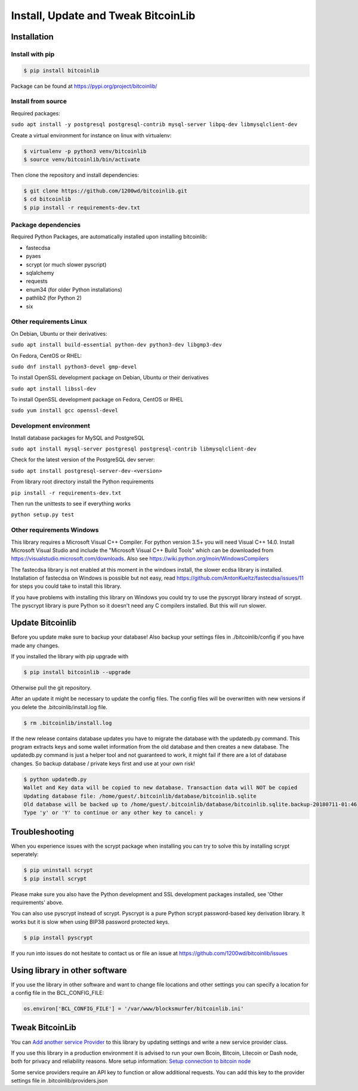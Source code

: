 Install, Update and Tweak BitcoinLib
====================================

Installation
------------

Install with pip
~~~~~~~~~~~~~~~~

.. code-block:: none

    $ pip install bitcoinlib

Package can be found at https://pypi.org/project/bitcoinlib/

Install from source
~~~~~~~~~~~~~~~~~~~

Required packages:

``sudo apt install -y postgresql postgresql-contrib mysql-server libpq-dev libmysqlclient-dev``

Create a virtual environment for instance on linux with virtualenv:

.. code-block:: bash

    $ virtualenv -p python3 venv/bitcoinlib
    $ source venv/bitcoinlib/bin/activate

Then clone the repository and install dependencies:

.. code-block:: bash

    $ git clone https://github.com/1200wd/bitcoinlib.git
    $ cd bitcoinlib
    $ pip install -r requirements-dev.txt



Package dependencies
~~~~~~~~~~~~~~~~~~~~

Required Python Packages, are automatically installed upon installing bitcoinlib:

* fastecdsa
* pyaes
* scrypt (or much slower pyscript)
* sqlalchemy
* requests
* enum34 (for older Python installations)
* pathlib2 (for Python 2)
* six


Other requirements Linux
~~~~~~~~~~~~~~~~~~~~~~~~

On Debian, Ubuntu or their derivatives:

``sudo apt install build-essential python-dev python3-dev libgmp3-dev``

On Fedora, CentOS or RHEL:

``sudo dnf install python3-devel gmp-devel``

To install OpenSSL development package on Debian, Ubuntu or their derivatives

``sudo apt install libssl-dev``

To install OpenSSL development package on Fedora, CentOS or RHEL

``sudo yum install gcc openssl-devel``


Development environment
~~~~~~~~~~~~~~~~~~~~~~~

Install database packages for MySQL and PostgreSQL

``sudo apt install mysql-server postgresql postgresql-contrib libmysqlclient-dev``

Check for the latest version of the PostgreSQL dev server:

``sudo apt install postgresql-server-dev-<version>``

From library root directory install the Python requirements

``pip install -r requirements-dev.txt``

Then run the unittests to see if everything works

``python setup.py test``



Other requirements Windows
~~~~~~~~~~~~~~~~~~~~~~~~~~

This library requires a Microsoft Visual C++ Compiler. For python version 3.5+ you will need Visual C++ 14.0.
Install Microsoft Visual Studio and include the "Microsoft Visual C++ Build Tools" which can be downloaded from
https://visualstudio.microsoft.com/downloads. Also see https://wiki.python.org/moin/WindowsCompilers

The fastecdsa library is not enabled at this moment in the windows install, the slower ecdsa library is installed.
Installation of fastecdsa on Windows is possible but not easy, read https://github.com/AntonKueltz/fastecdsa/issues/11
for steps you could take to install this library.

If you have problems with installing this library on Windows you could try to use the pyscrypt library instead of
scrypt. The pyscrypt library is pure Python so it doesn't need any C compilers installed. But this will run slower.


Update Bitcoinlib
-----------------

Before you update make sure to backup your database! Also backup your settings files in ./bitcoinlib/config if you
have made any changes.

If you installed the library with pip upgrade with

.. code-block:: none

    $ pip install bitcoinlib --upgrade

Otherwise pull the git repository.

After an update it might be necessary to update the config files. The config files will be overwritten
with new versions if you delete the .bitcoinlib/install.log file.

.. code-block:: none

    $ rm .bitcoinlib/install.log

If the new release contains database updates you have to migrate the database with the updatedb.py command.
This program extracts keys and some wallet information from the old database and then creates a new database.
The updatedb.py command is just a helper tool and not guaranteed to work, it might fail if there are a lot
of database changes. So backup database / private keys first and use at your own risk!

.. code-block:: none

    $ python updatedb.py
    Wallet and Key data will be copied to new database. Transaction data will NOT be copied
    Updating database file: /home/guest/.bitcoinlib/database/bitcoinlib.sqlite
    Old database will be backed up to /home/guest/.bitcoinlib/database/bitcoinlib.sqlite.backup-20180711-01:46
    Type 'y' or 'Y' to continue or any other key to cancel: y


Troubleshooting
---------------

When you experience issues with the scrypt package when installing you can try to solve this by installing
scrypt seperately:

.. code-block:: bash

    $ pip uninstall scrypt
    $ pip install scrypt

Please make sure you also have the Python development and SSL development packages installed, see 'Other requirements'
above.

You can also use pyscrypt instead of scrypt. Pyscrypt is a pure Python scrypt password-based key derivation library.
It works but it is slow when using BIP38 password protected keys.

.. code-block:: none

    $ pip install pyscrypt

If you run into issues do not hesitate to contact us or file an issue at https://github.com/1200wd/bitcoinlib/issues


Using library in other software
-------------------------------

If you use the library in other software and want to change file locations and other settings you can specify a
location for a config file in the BCL_CONFIG_FILE:

.. code-block:: python

    os.environ['BCL_CONFIG_FILE'] = '/var/www/blocksmurfer/bitcoinlib.ini'


Tweak BitcoinLib
----------------

You can `Add another service Provider <manuals.add-provider.html>`_ to this library by updating settings
and write a new service provider class.

If you use this library in a production environment it is advised to run your own Bcoin, Bitcoin, Litecoin or Dash node,
both for privacy and reliability reasons. More setup information:
`Setup connection to bitcoin node <manuals.setup-bitcoind-connection.html>`_

Some service providers require an API key to function or allow additional requests.
You can add this key to the provider settings file in .bitcoinlib/providers.json
